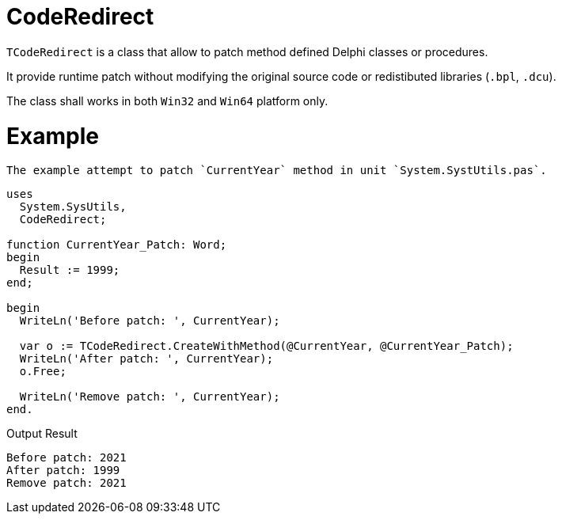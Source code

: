 = CodeRedirect
:source-highlighter: rouge

`TCodeRedirect` is a class that allow to patch method defined Delphi classes or procedures.

It provide runtime patch without modifying the original source code or redistibuted libraries (`.bpl`, `.dcu`).

The class shall works in both `Win32` and `Win64` platform only.


= Example

[source,pascal]

The example attempt to patch `CurrentYear` method in unit `System.SystUtils.pas`.

----
uses
  System.SysUtils,
  CodeRedirect;

function CurrentYear_Patch: Word;
begin
  Result := 1999;
end;

begin
  WriteLn('Before patch: ', CurrentYear);

  var o := TCodeRedirect.CreateWithMethod(@CurrentYear, @CurrentYear_Patch);
  WriteLn('After patch: ', CurrentYear);
  o.Free;

  WriteLn('Remove patch: ', CurrentYear);
end.
----

Output Result
[source]
----
Before patch: 2021
After patch: 1999
Remove patch: 2021
----